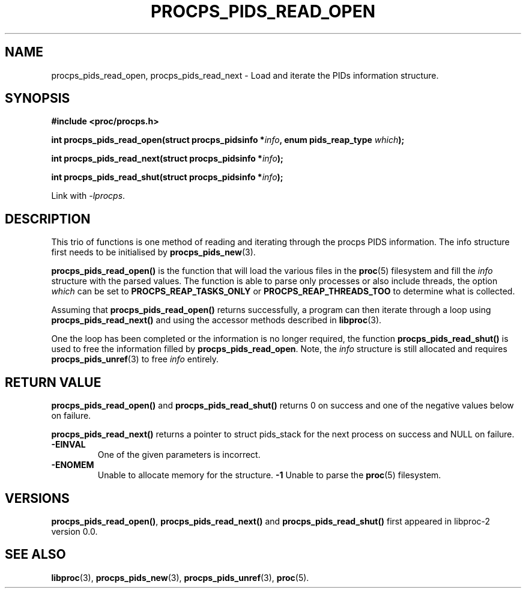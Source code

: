 .\" (C) Copyright 2016 Craig Small <csmall@enc.com.au>
.\"
.\" %%%LICENSE_START(LGPL_2.1+)
.\" This manual is free software; you can redistribute it and/or
.\" modify it under the terms of the GNU Lesser General Public
.\" License as published by the Free Software Foundation; either
.\" version 2.1 of the License, or (at your option) any later version.
.\"
.\" This manual is distributed in the hope that it will be useful,
.\" but WITHOUT ANY WARRANTY; without even the implied warranty of
.\" MERCHANTABILITY or FITNESS FOR A PARTICULAR PURPOSE.  See the GNU
.\" Lesser General Public License for more details.
.\"
.\" You should have received a copy of the GNU Lesser General Public
.\" License along with this library; if not, write to the Free Software
.\" Foundation, Inc., 51 Franklin Street, Fifth Floor, Boston, MA  02110-1301  USA
.\" %%%LICENSE_END
.\"
.TH PROCPS_PIDS_READ_OPEN 3 2016-04-19 "libproc-2"
.\" Please adjust this date whenever revising the manpage.
.\"
.SH NAME
procps_pids_read_open, procps_pids_read_next \-
Load and iterate the PIDs information structure.
.SH SYNOPSIS
.B #include <proc/procps.h>
.sp
.BI "int procps_pids_read_open(struct procps_pidsinfo *" info ", enum pids_reap_type " which ");"
.sp
.BI "int procps_pids_read_next(struct procps_pidsinfo *" info ");"
.sp
.BI "int procps_pids_read_shut(struct procps_pidsinfo *" info ");"
.sp
Link with \fI\-lprocps\fP.

.SH DESCRIPTION
This trio of functions is one method of reading and iterating through the
procps PIDS information. The info structure first needs to be initialised by
.BR procps_pids_new (3).

\fBprocps_pids_read_open()\fR is the function that will load the various
files in the
.BR proc (5)
filesystem and fill the \fIinfo\fR structure with the parsed values.
The function is able to parse only processes or also include threads, the
option \fIwhich\fR can be set to \fBPROCPS_REAP_TASKS_ONLY\fR or
\fBPROCPS_REAP_THREADS_TOO\fR to determine what is collected.

Assuming that \fBprocps_pids_read_open()\fR returns successfully, a program can
then iterate through a loop using \fBprocps_pids_read_next()\fR
and using the accessor methods described in
.BR libproc (3).

One the loop has been completed or the information is no longer
required, the function \fBprocps_pids_read_shut()\fR is used to
free the information filled by \fBprocps_pids_read_open\fR.
Note, the \fIinfo\fR structure is still allocated and requires
.BR procps_pids_unref (3)
to free \fIinfo\fR entirely.

.SH RETURN VALUE
\fBprocps_pids_read_open()\fR and \fBprocps_pids_read_shut()\fR returns 0
on success and one of the negative values below on failure.
.PP
\fBprocps_pids_read_next()\fR returns a pointer to struct pids_stack for
the next process on success and NULL on failure.
.TP
.B -EINVAL
One of the given parameters is incorrect.
.TP
.B -ENOMEM
Unable to allocate memory for the structure.
.B -1
Unable to parse the
.BR proc (5)
filesystem.

.SH VERSIONS
\fBprocps_pids_read_open()\fR, \fBprocps_pids_read_next()\fR and
\fBprocps_pids_read_shut()\fR
first appeared in libproc-2 version 0.0.

.SH SEE ALSO
.BR libproc (3),
.BR procps_pids_new (3),
.BR procps_pids_unref (3),
.BR proc (5).
